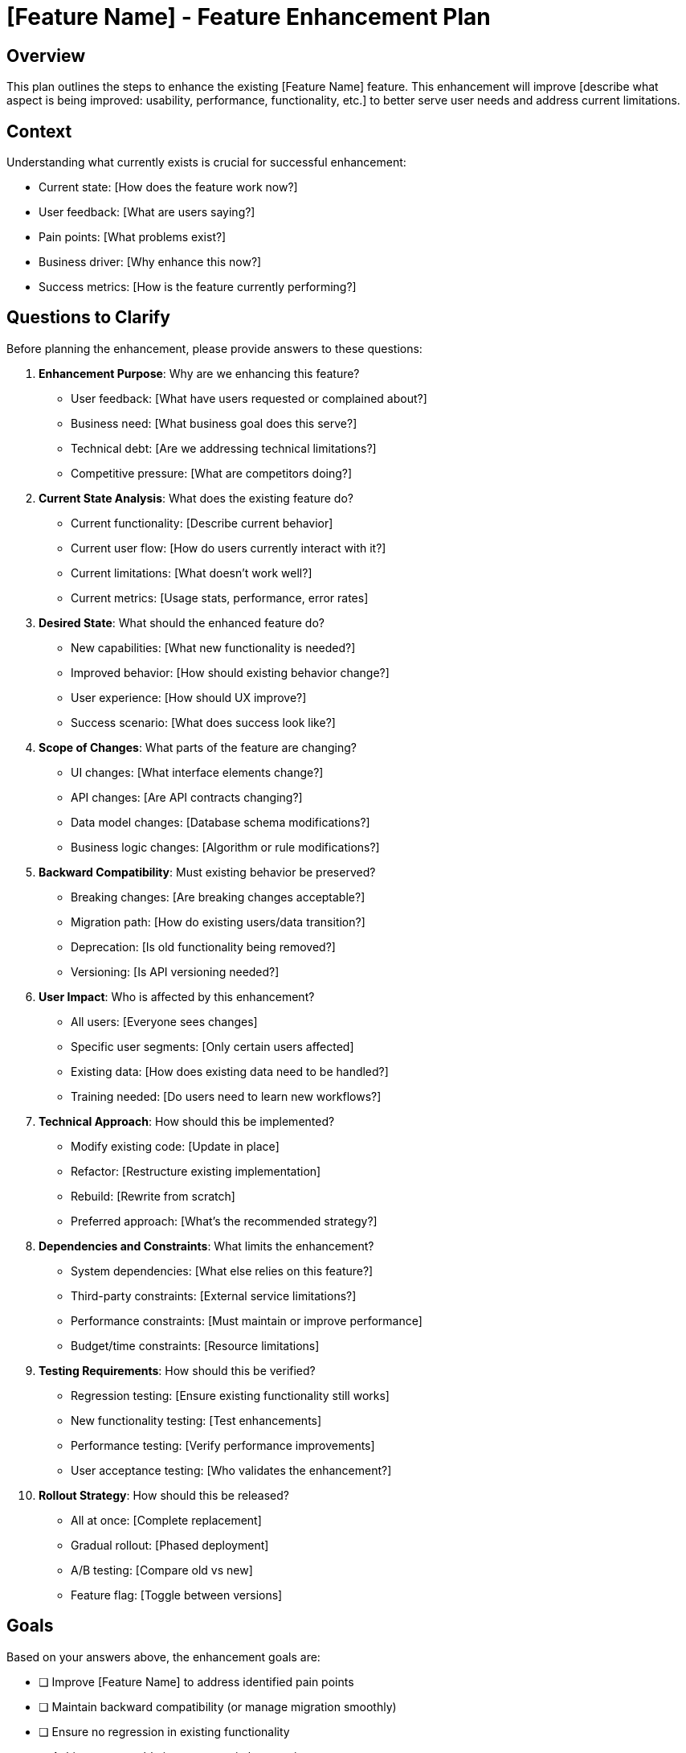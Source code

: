 = {feature} - Feature Enhancement Plan
:feature: [Feature Name]

== Overview

This plan outlines the steps to enhance the existing {feature} feature. This enhancement will improve [describe what aspect is being improved: usability, performance, functionality, etc.] to better serve user needs and address current limitations.

== Context

Understanding what currently exists is crucial for successful enhancement:

* Current state: [How does the feature work now?]
* User feedback: [What are users saying?]
* Pain points: [What problems exist?]
* Business driver: [Why enhance this now?]
* Success metrics: [How is the feature currently performing?]

== Questions to Clarify

Before planning the enhancement, please provide answers to these questions:

. **Enhancement Purpose**: Why are we enhancing this feature?
   - User feedback: [What have users requested or complained about?]
   - Business need: [What business goal does this serve?]
   - Technical debt: [Are we addressing technical limitations?]
   - Competitive pressure: [What are competitors doing?]

. **Current State Analysis**: What does the existing feature do?
   - Current functionality: [Describe current behavior]
   - Current user flow: [How do users currently interact with it?]
   - Current limitations: [What doesn't work well?]
   - Current metrics: [Usage stats, performance, error rates]

. **Desired State**: What should the enhanced feature do?
   - New capabilities: [What new functionality is needed?]
   - Improved behavior: [How should existing behavior change?]
   - User experience: [How should UX improve?]
   - Success scenario: [What does success look like?]

. **Scope of Changes**: What parts of the feature are changing?
   - UI changes: [What interface elements change?]
   - API changes: [Are API contracts changing?]
   - Data model changes: [Database schema modifications?]
   - Business logic changes: [Algorithm or rule modifications?]

. **Backward Compatibility**: Must existing behavior be preserved?
   - Breaking changes: [Are breaking changes acceptable?]
   - Migration path: [How do existing users/data transition?]
   - Deprecation: [Is old functionality being removed?]
   - Versioning: [Is API versioning needed?]

. **User Impact**: Who is affected by this enhancement?
   - All users: [Everyone sees changes]
   - Specific user segments: [Only certain users affected]
   - Existing data: [How does existing data need to be handled?]
   - Training needed: [Do users need to learn new workflows?]

. **Technical Approach**: How should this be implemented?
   - Modify existing code: [Update in place]
   - Refactor: [Restructure existing implementation]
   - Rebuild: [Rewrite from scratch]
   - Preferred approach: [What's the recommended strategy?]

. **Dependencies and Constraints**: What limits the enhancement?
   - System dependencies: [What else relies on this feature?]
   - Third-party constraints: [External service limitations?]
   - Performance constraints: [Must maintain or improve performance]
   - Budget/time constraints: [Resource limitations]

. **Testing Requirements**: How should this be verified?
   - Regression testing: [Ensure existing functionality still works]
   - New functionality testing: [Test enhancements]
   - Performance testing: [Verify performance improvements]
   - User acceptance testing: [Who validates the enhancement?]

. **Rollout Strategy**: How should this be released?
   - All at once: [Complete replacement]
   - Gradual rollout: [Phased deployment]
   - A/B testing: [Compare old vs new]
   - Feature flag: [Toggle between versions]

== Goals

Based on your answers above, the enhancement goals are:

* [ ] Improve {feature} to address identified pain points
* [ ] Maintain backward compatibility (or manage migration smoothly)
* [ ] Ensure no regression in existing functionality
* [ ] Achieve measurable improvement in key metrics
* [ ] Update all related documentation
* [ ] Deploy enhancement with minimal user disruption

== Success Criteria

*Vague:* "Feature should be better and users should be happier."

*Clear:*
- {Specific metric} improves by {X}% (e.g., task completion time reduces by 30%)
- User satisfaction score increases from {A} to {B}
- Error rate decreases from {X}% to {Y}%
- Performance improves: {metric} goes from {X}ms to {Y}ms
- Zero regressions in existing functionality
- {Z}% of users adopt new enhancement within {N} days

== Implementation Checklist

[%interactive]
. **Analysis and Planning**
** [ ] Analyze current implementation (code review)
** [ ] Document current behavior thoroughly
** [ ] Identify all affected components
** [ ] Review existing tests
** [ ] Analyze user feedback and usage patterns
** [ ] Define enhancement requirements precisely
** [ ] Assess backward compatibility requirements
** [ ] Create enhancement design/mockups

. **Impact Assessment**
** [ ] Identify all dependent systems/features
** [ ] Assess API contract changes
** [ ] Assess database schema changes
** [ ] Identify breaking changes (if any)
** [ ] Plan data migration (if needed)
** [ ] Estimate effort and timeline
** [ ] Identify risks and mitigation strategies

. **Backward Compatibility Planning** (if applicable)
** [ ] Design migration strategy for existing users
** [ ] Plan deprecation timeline (if removing functionality)
** [ ] Create compatibility shim/adapter (if needed)
** [ ] Document breaking changes clearly
** [ ] Plan communication to users

. **Data Migration** (if needed)
** [ ] Design data migration scripts
** [ ] Test migration on copy of production data
** [ ] Create rollback scripts
** [ ] Plan migration timing (low-traffic window)
** [ ] Prepare backup and recovery procedure

. **Implementation**
** [ ] Set up feature branch
** [ ] Implement backend changes
** [ ] Implement frontend changes
** [ ] Update API contracts (if applicable)
** [ ] Implement data migration logic
** [ ] Add new logging/monitoring
** [ ] Refactor code for maintainability (if needed)

. **Testing - Regression**
** [ ] Run existing test suite
** [ ] Verify all existing tests pass
** [ ] Test existing user workflows manually
** [ ] Verify no performance degradation
** [ ] Test with existing production data
** [ ] Verify backward compatibility

. **Testing - New Functionality**
** [ ] Write unit tests for new/modified code
** [ ] Write integration tests for enhanced flows
** [ ] Write E2E tests for key scenarios
** [ ] Test new user workflows
** [ ] Verify performance improvements
** [ ] Test edge cases and error scenarios

. **Testing - Migration and Compatibility**
** [ ] Test data migration process
** [ ] Test rollback procedure
** [ ] Test with different data scenarios
** [ ] Test deprecated functionality (if applicable)
** [ ] Verify graceful degradation

. **Documentation Updates**
** [ ] Update API documentation
** [ ] Update user documentation
** [ ] Update developer/technical documentation
** [ ] Document migration steps (if applicable)
** [ ] Create upgrade guide
** [ ] Prepare release notes with clear changelog
** [ ] Update inline code comments

. **Code Review and Quality**
** [ ] Self-review changes
** [ ] Submit pull request with detailed description
** [ ] Address code review feedback
** [ ] Verify all tests pass in CI
** [ ] Check code coverage remains adequate
** [ ] Verify linting and formatting pass

. **Deployment Preparation**
** [ ] Prepare deployment plan
** [ ] Set up feature flag (if applicable)
** [ ] Coordinate with team on deployment timing
** [ ] Prepare rollback plan
** [ ] Notify stakeholders of deployment
** [ ] Prepare support team for user questions

. **Staged Rollout**
** [ ] Deploy to development environment
** [ ] Verify in development
** [ ] Deploy to staging environment
** [ ] Run full test suite in staging
** [ ] Run data migration in staging (if applicable)
** [ ] Verify enhancement works as expected
** [ ] Deploy to production
** [ ] Run data migration in production (if applicable)

. **Post-Deployment Monitoring**
** [ ] Monitor error rates
** [ ] Monitor performance metrics
** [ ] Monitor user adoption/engagement
** [ ] Monitor user feedback channels
** [ ] Watch for unexpected issues
** [ ] Verify metrics show expected improvement

. **User Communication**
** [ ] Announce enhancement to users
** [ ] Provide guidance on new functionality
** [ ] Highlight improvements and benefits
** [ ] Provide support resources
** [ ] Gather user feedback

. **Follow-up**
** [ ] Address any issues discovered post-launch
** [ ] Analyze metrics vs. success criteria
** [ ] Gather and review user feedback
** [ ] Plan additional improvements if needed
** [ ] Document lessons learned

== Current State Analysis

=== Existing Functionality

[Describe in detail how the feature currently works]

* Entry points: [How users access this feature]
* User flow: [Step-by-step current user journey]
* Key components: [What components/modules implement this]
* Data model: [Current data structures]
* API endpoints: [Current API contracts, if applicable]

=== Current Limitations

. **Limitation 1**: [Describe problem]
   - Impact: [How this affects users]
   - Frequency: [How often this occurs]
   - Workaround: [How users currently cope]

. **Limitation 2**: [Another problem]
   - Impact: [Effect on users]
   - Frequency: [Occurrence rate]
   - Workaround: [Current solution]

=== Current Metrics

* Usage: [How many users/requests per day/week]
* Performance: [Current response times, throughput]
* Errors: [Current error rate]
* User satisfaction: [CSAT score, NPS, feedback]
* Business metric: [Conversion, revenue, engagement]

== Proposed Enhancement

=== Changes Overview

[High-level description of what will change]

=== Enhanced User Experience

[Describe improved user flow]

* New entry points: [If any]
* Updated flow: [How the user journey changes]
* Improved feedback: [Better user communication]
* Reduced steps: [Simplified process, if applicable]

=== Technical Changes

==== Backend Changes

. **Component**: [Service/module name]
** Current behavior: [What it does now]
** Enhanced behavior: [What it will do]
** Changes required: [Modifications needed]

. **Component**: [Another component]
** [Similar details]

==== Frontend Changes

. **Component**: [UI component name]
** Current behavior: [What it does now]
** Enhanced behavior: [What it will do]
** Changes required: [Modifications needed]

. **Component**: [Another component]
** [Similar details]

==== Data Model Changes

[Describe any database schema modifications]

----
[Example]

Table: existing_table
ADD COLUMN: new_field (type, constraints)
MODIFY COLUMN: existing_field (new constraints)
ADD INDEX: idx_new_field
----

==== API Changes

. **Modified Endpoint**: [Method] /api/path
** Current contract: [Existing request/response]
** Enhanced contract: [New request/response]
** Breaking changes: [Yes/No, details if yes]
** Migration strategy: [How to handle transition]

=== Backward Compatibility Strategy

[How will existing users and systems be supported?]

* API versioning: [If API changes are breaking]
* Data migration: [How existing data is updated]
* Deprecation timeline: [When old functionality is removed, if applicable]
* Compatibility mode: [Support for old behavior, if applicable]

== Comparison: Before vs After

|===
|Aspect |Before Enhancement |After Enhancement

|User Experience
|[Current UX pain points]
|[Improved UX]

|Performance
|[Current metrics]
|[Target metrics]

|Functionality
|[Current capabilities]
|[Enhanced capabilities]

|Error Handling
|[Current approach]
|[Improved approach]

|Maintainability
|[Current state]
|[Improved state]
|===

== Data Migration Plan

[If data migration is required]

. **Migration Type**: [One-time batch, Background job, On-demand]

. **Migration Steps**:
   - [ ] Backup production data
   - [ ] Run migration script
   - [ ] Verify data integrity
   - [ ] Monitor for issues
   - [ ] Complete migration confirmation

. **Migration Script Logic**:
   - [Describe what the script does]
   - [How it handles edge cases]
   - [How long it will take]

. **Rollback Plan**:
   - [How to revert data if needed]
   - [Backup restoration procedure]

== Testing Strategy

=== Regression Testing

Critical existing workflows that MUST continue to work:

[%interactive]
. **Workflow 1**: [Name]
** Steps: [User actions]
** Expected: [Outcome should remain unchanged]
** Status: [ ] Verified

. **Workflow 2**: [Name]
** Steps: [User actions]
** Expected: [Outcome should remain unchanged]
** Status: [ ] Verified

=== Enhancement Testing

New or improved workflows to verify:

[%interactive]
. **Enhanced Workflow 1**: [Name]
** Steps: [New user actions]
** Expected: [Improved outcome]
** Status: [ ] Verified

. **Enhanced Workflow 2**: [Name]
** Steps: [New user actions]
** Expected: [Improved outcome]
** Status: [ ] Verified

=== Performance Testing

* Baseline: [Current performance metrics]
* Target: [Expected improvement]
* Test scenario: [How performance will be measured]
* Success criteria: [Minimum acceptable improvement]

== Rollout Strategy

=== Option A: Feature Flag

. Deploy enhancement behind feature flag (disabled)
. Enable for internal team
. Enable for {X}% of users
. Gradually increase to 100%
. Remove feature flag after stabilization

=== Option B: Gradual Migration

. Old and new versions coexist
. New users get enhanced version
. Existing users gradually migrated
. Old version deprecated after {X} days
. Old version removed

=== Option C: Big Bang

. Enhancement deployed to all users at once
. Requires very thorough testing
. Higher risk, faster completion
. Suitable for non-breaking changes

=== Recommended Approach: [Select one above]

Rationale: [Why this approach is best for this enhancement]

== Communication Plan

=== Internal Communication

. **Development Team**: [What they need to know]
. **QA Team**: [Testing requirements and timeline]
. **Support Team**: [Changes they'll need to support]
. **Product/Management**: [Business impact and timeline]

=== External Communication

. **Pre-Launch**: [Announce upcoming enhancement]
   - Channels: [Email, in-app notification, blog]
   - Timeline: [When to announce]
   - Content: [What to communicate]

. **Launch**: [Announce availability]
   - Highlight benefits
   - Provide getting started guide
   - Link to documentation

. **Post-Launch**: [Follow-up communication]
   - Gather feedback
   - Share success metrics
   - Address questions

== Monitoring and Metrics

=== Success Metrics

Track these metrics to measure enhancement success:

. **Metric 1**: [Name]
   - Baseline: [Current value]
   - Target: [Goal value]
   - Measurement: [How to track]

. **Metric 2**: [Name]
   - Baseline: [Current value]
   - Target: [Goal value]
   - Measurement: [How to track]

=== Health Metrics

Monitor these to ensure no degradation:

* Error rate
* Response time
* System resource usage
* User engagement
* Conversion rates

=== Alerts

Configure alerts for:

* Error rate > [X]% (indicates problem)
* Response time > [Y]ms (performance regression)
* Adoption rate < [Z]% (users not finding enhancement)

== Risks and Mitigation

. **Risk**: Regression in existing functionality
   - Impact: High
   - Probability: Medium
   - Mitigation: Comprehensive regression testing, gradual rollout
   - Contingency: Feature flag allows quick rollback

. **Risk**: Users struggle with changes
   - Impact: Medium
   - Probability: Medium
   - Mitigation: Clear documentation, in-app guidance, support readiness
   - Contingency: Enhanced support during transition period

. **Risk**: Performance degradation
   - Impact: High
   - Probability: Low
   - Mitigation: Performance testing, monitoring
   - Contingency: Rollback plan, performance optimization sprint

. **Risk**: Data migration issues
   - Impact: High
   - Probability: Low
   - Mitigation: Thorough migration testing, backup plan
   - Contingency: Rollback scripts, data recovery procedures

== Dependencies

* [ ] [Dependency 1: e.g., Design approval]
* [ ] [Dependency 2: e.g., API documentation updates]
* [ ] [Dependency 3: e.g., Support team training]

== Future Enhancements

[Additional improvements beyond this enhancement]

* [Future enhancement 1]
* [Future enhancement 2]
* [Future enhancement 3]

== Notes

[Space for additional notes, decisions, or discoveries during enhancement]

== References

[Links to:
- Original feature documentation
- User feedback (tickets, surveys, support requests)
- Design mockups for enhancement
- Related enhancements or similar features
- Performance benchmarks
- Technical documentation]
